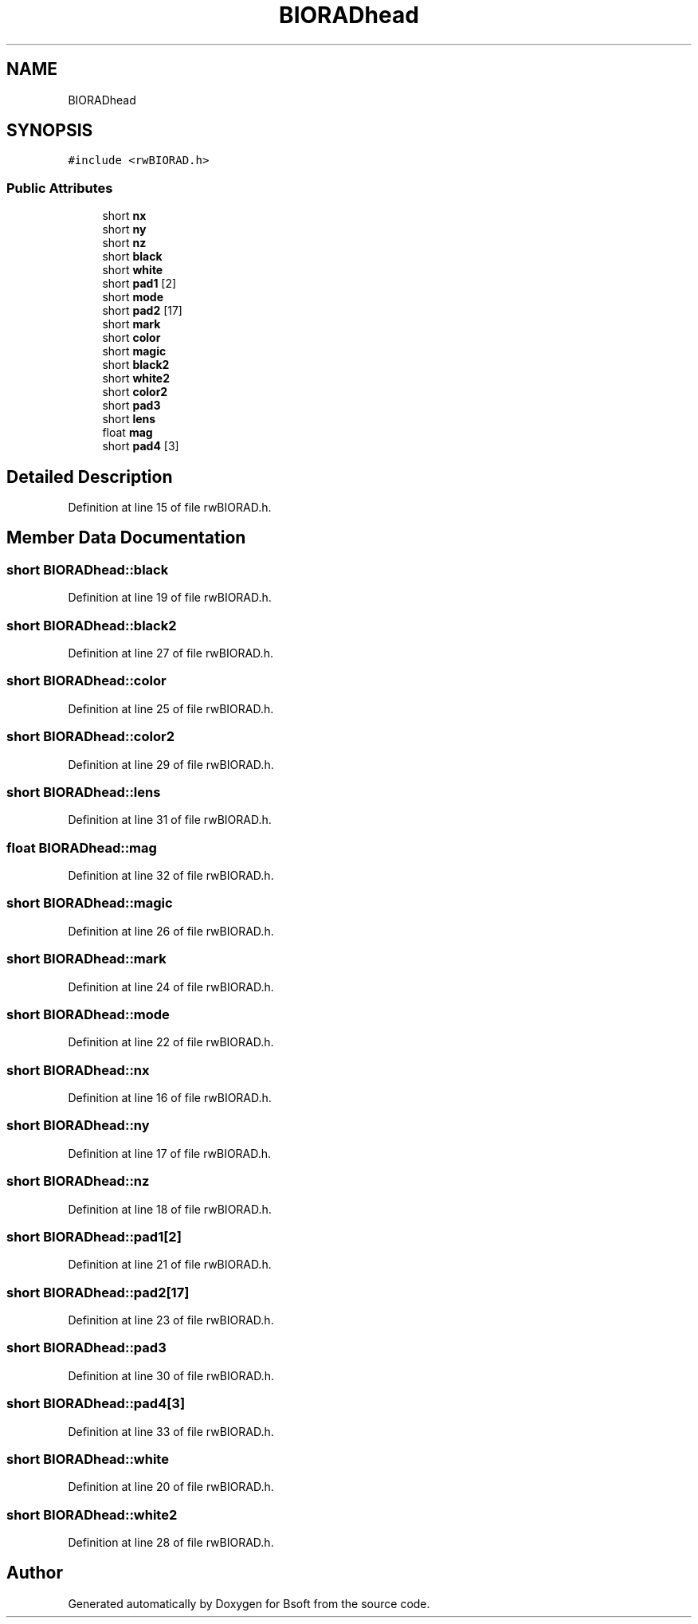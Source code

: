 .TH "BIORADhead" 3 "Wed Sep 1 2021" "Version 2.1.0" "Bsoft" \" -*- nroff -*-
.ad l
.nh
.SH NAME
BIORADhead
.SH SYNOPSIS
.br
.PP
.PP
\fC#include <rwBIORAD\&.h>\fP
.SS "Public Attributes"

.in +1c
.ti -1c
.RI "short \fBnx\fP"
.br
.ti -1c
.RI "short \fBny\fP"
.br
.ti -1c
.RI "short \fBnz\fP"
.br
.ti -1c
.RI "short \fBblack\fP"
.br
.ti -1c
.RI "short \fBwhite\fP"
.br
.ti -1c
.RI "short \fBpad1\fP [2]"
.br
.ti -1c
.RI "short \fBmode\fP"
.br
.ti -1c
.RI "short \fBpad2\fP [17]"
.br
.ti -1c
.RI "short \fBmark\fP"
.br
.ti -1c
.RI "short \fBcolor\fP"
.br
.ti -1c
.RI "short \fBmagic\fP"
.br
.ti -1c
.RI "short \fBblack2\fP"
.br
.ti -1c
.RI "short \fBwhite2\fP"
.br
.ti -1c
.RI "short \fBcolor2\fP"
.br
.ti -1c
.RI "short \fBpad3\fP"
.br
.ti -1c
.RI "short \fBlens\fP"
.br
.ti -1c
.RI "float \fBmag\fP"
.br
.ti -1c
.RI "short \fBpad4\fP [3]"
.br
.in -1c
.SH "Detailed Description"
.PP 
Definition at line 15 of file rwBIORAD\&.h\&.
.SH "Member Data Documentation"
.PP 
.SS "short BIORADhead::black"

.PP
Definition at line 19 of file rwBIORAD\&.h\&.
.SS "short BIORADhead::black2"

.PP
Definition at line 27 of file rwBIORAD\&.h\&.
.SS "short BIORADhead::color"

.PP
Definition at line 25 of file rwBIORAD\&.h\&.
.SS "short BIORADhead::color2"

.PP
Definition at line 29 of file rwBIORAD\&.h\&.
.SS "short BIORADhead::lens"

.PP
Definition at line 31 of file rwBIORAD\&.h\&.
.SS "float BIORADhead::mag"

.PP
Definition at line 32 of file rwBIORAD\&.h\&.
.SS "short BIORADhead::magic"

.PP
Definition at line 26 of file rwBIORAD\&.h\&.
.SS "short BIORADhead::mark"

.PP
Definition at line 24 of file rwBIORAD\&.h\&.
.SS "short BIORADhead::mode"

.PP
Definition at line 22 of file rwBIORAD\&.h\&.
.SS "short BIORADhead::nx"

.PP
Definition at line 16 of file rwBIORAD\&.h\&.
.SS "short BIORADhead::ny"

.PP
Definition at line 17 of file rwBIORAD\&.h\&.
.SS "short BIORADhead::nz"

.PP
Definition at line 18 of file rwBIORAD\&.h\&.
.SS "short BIORADhead::pad1[2]"

.PP
Definition at line 21 of file rwBIORAD\&.h\&.
.SS "short BIORADhead::pad2[17]"

.PP
Definition at line 23 of file rwBIORAD\&.h\&.
.SS "short BIORADhead::pad3"

.PP
Definition at line 30 of file rwBIORAD\&.h\&.
.SS "short BIORADhead::pad4[3]"

.PP
Definition at line 33 of file rwBIORAD\&.h\&.
.SS "short BIORADhead::white"

.PP
Definition at line 20 of file rwBIORAD\&.h\&.
.SS "short BIORADhead::white2"

.PP
Definition at line 28 of file rwBIORAD\&.h\&.

.SH "Author"
.PP 
Generated automatically by Doxygen for Bsoft from the source code\&.

